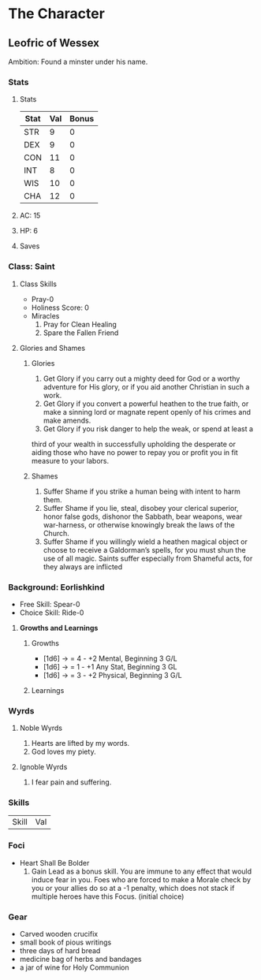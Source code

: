 * The Character
** Leofric of Wessex
    Ambition: Found a minster under his name.
*** Stats
**** Stats
 | Stat | Val | Bonus |
 |------+-----+-------|
 | STR  |   9 |     0 |
 | DEX  |   9 |     0 |
 | CON  |  11 |     0 |
 | INT  |   8 |     0 |
 | WIS  |  10 |     0 |
 | CHA  |  12 |     0 |

**** AC: 15
**** HP: 6
**** Saves
*** Class: Saint
**** Class Skills 
     * Pray-0
     * Holiness Score: 0
     * Miracles
           1. Pray for Clean Healing
           2. Spare the Fallen Friend
**** Glories and Shames
***** Glories
      1. Get Glory if you carry out a mighty deed for God or a worthy adventure for His glory, or if you aid another Christian in such a work.
      2. Get Glory if you convert a powerful heathen to the true faith, or make a sinning lord or magnate repent openly of his crimes and make amends.
      3. Get Glory if you risk danger to help the weak, or spend at least a
 third of your wealth in successfully upholding the desperate or aiding those who have no power to repay you or profit you in fit measure to your labors.
***** Shames
      1. Suffer Shame if you strike a human being with intent to harm them.
      2. Suffer Shame if you lie, steal, disobey your clerical superior, honor false gods, dishonor the Sabbath, bear weapons, wear war-harness, or otherwise knowingly break the laws of the Church.
      3. Suffer Shame if you willingly wield a heathen magical object or choose to receive a Galdorman’s spells, for you must shun the use of all magic. Saints suffer especially from Shameful acts, for they always are inflicted
*** Background: Eorlishkind
    * Free Skill: Spear-0
    * Choice Skill: Ride-0
**** *Growths and Learnings*
***** Growths
      * [1d6] -> = 4 - +2 Mental,  Beginning 3 G/L 
      * [1d6] -> = 1 - +1 Any Stat, Beginning 3 GL 
      * [1d6] -> = 3 - +2 Physical, Beginning 3 G/L
 
***** Learnings
*** Wyrds
**** Noble Wyrds 
     1. Hearts are lifted by my words.
     2. God loves my piety.
 
**** Ignoble Wyrds
     1. I fear pain and suffering.
*** Skills
 | Skill | Val |
*** Foci
    * Heart Shall Be Bolder
          1. Gain Lead as a bonus skill. You are immune to any effect that would induce fear in you. Foes who are forced to make a Morale check by you or your allies do so at a -1 penalty, which does not stack if multiple heroes have this Focus. (initial choice)
*** Gear
    * Carved wooden crucifix 
    * small book of pious writings
    * three days of hard bread
    * medicine bag of herbs and bandages
    * a jar of wine for Holy Communion


